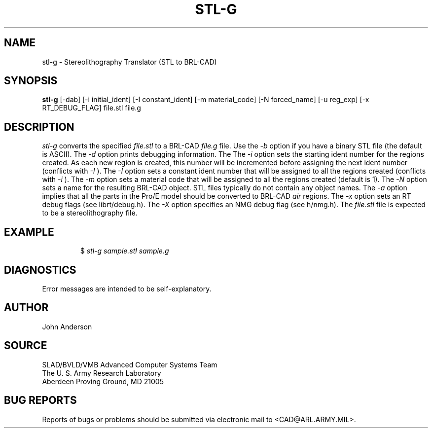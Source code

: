 .TH STL-G 1 BRL-CAD
.SH NAME
stl-g \- Stereolithography Translator (STL to BRL-CAD)
.SH SYNOPSIS
.B stl-g
[-dab] [-i initial_ident] [-I constant_ident] [-m material_code] [-N forced_name] [-u reg_exp] [-x RT_DEBUG_FLAG] file.stl file.g
.SH DESCRIPTION
.I stl-g\^
converts the specified
.I file.stl
to a BRL-CAD
.I file.g
file.
Use the
.I -b
option if you have a binary STL file (the default is ASCII).
The
.I -d
option prints debugging information.
The
The
.I -i
option sets the starting ident number for the regions created. As each
new region is created, this number will be incremented before assigning
the next ident number (conflicts with 
.I -I
). The
.I -I
option sets a constant ident number that will be assigned to all the regions created (conflicts with
.I -i
).
The
.I -m
option sets a material code that will be assigned to all the regions created (default is 1).
The
.I -N
option sets a name for the resulting BRL-CAD object. STL files typically do not contain any
object names.
The
.I -a
option implies that all the parts in the Pro/E model should be converted to
BRL-CAD
.I air
regions.
The
.I -x
option sets an RT debug flags (see librt/debug.h).
The
.I -X
option specifies an NMG debug flag (see h/nmg.h).
The
.I file.stl
file is expected to be a stereolithography file.
.SH EXAMPLE
.RS
$ \|\fIstl-g \|sample.stl \|sample.g\fP
.RE
.SH DIAGNOSTICS
Error messages are intended to be self-explanatory.
.SH AUTHOR
John Anderson
.SH SOURCE
SLAD/BVLD/VMB Advanced Computer Systems Team
.br
The U. S. Army  Research Laboratory
.br
Aberdeen Proving Ground, MD  21005
.SH "BUG REPORTS"
Reports of bugs or problems should be submitted via electronic
mail to <CAD@ARL.ARMY.MIL>.
